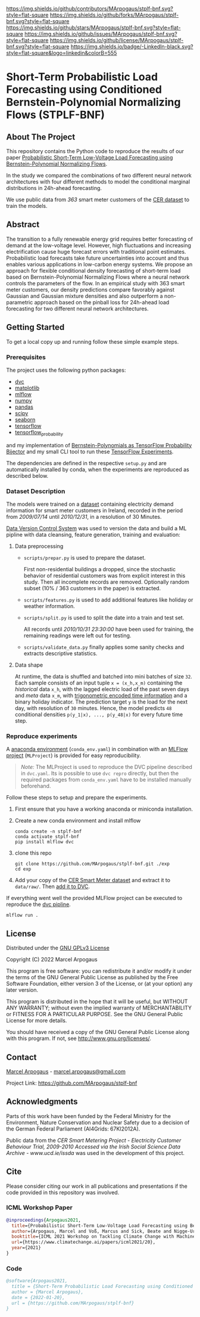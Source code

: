 # Inspired by: https://github.com/othneildrew/Best-README-Template
#+OPTIONS: toc:nol

[[https://github.com/MArpogaus/stplf-bnf/graphs/contributors][https://img.shields.io/github/contributors/MArpogaus/stplf-bnf.svg?style=flat-square]]
[[https://github.com/MArpogaus/stplf-bnf/network/members][https://img.shields.io/github/forks/MArpogaus/stplf-bnf.svg?style=flat-square]]
[[https://github.com/MArpogaus/stplf-bnf/stargazers][https://img.shields.io/github/stars/MArpogaus/stplf-bnf.svg?style=flat-square]]
[[https://github.com/MArpogaus/stplf-bnf/issues][https://img.shields.io/github/issues/MArpogaus/stplf-bnf.svg?style=flat-square]]
[[https://github.com/MArpogaus/stplf-bnf/blob/master/COPYING][https://img.shields.io/github/license/MArpogaus/stplf-bnf.svg?style=flat-square]]
[[https://linkedin.com/in/MArpogaus][https://img.shields.io/badge/-LinkedIn-black.svg?style=flat-square&logo=linkedin&colorB=555]]

* Short-Term Probabilistic Load Forecasting using Conditioned Bernstein-Polynomial Normalizing Flows (STPLF-BNF)

#+TOC: headlines 2 local

** About The Project
:PROPERTIES:
:CUSTOM_ID: about-the-project
:END:
This repository contains the Python code to reproduce the results of our paper [[https://arxiv.org/search/?query=Marcel%20Arpogaus&searchtype=author][Probabilistic Short-Term Low-Voltage Load Forecasting using Bernstein-Polynomial Normalizing Flows]].

In the study we compared the combinations of two different neural network architectures with four different methods to model the conditional marginal distributions in 24h-ahead forecasting.

We use public data from /363/ smart meter customers of the [[http://www.ucd.ie/issda/data/commissionforenergyregulationcer/][CER dataset]] to train the models.

** Abstract
  :PROPERTIES:
  :CUSTOM_ID: abstract
  :END:
The transition to a fully renewable energy grid requires better forecasting of demand at the low-voltage level.
However, high fluctuations and increasing electrification cause huge forecast errors with traditional point estimates.
Probabilistic load forecasts take future uncertainties into account and thus enables various applications in low-carbon energy systems.
We propose an approach for flexible conditional density forecasting of short-term load based on Bernstein-Polynomial Normalizing Flows where a neural network controls the parameters of the flow.
In an empirical study with 363 smart meter customers, our density predictions compare favorably against Gaussian and Gaussian mixture densities and also outperform a non-parametric approach based on the pinball loss for 24h-ahead load forecasting for two different neural network architectures.
** Getting Started
:PROPERTIES:
:CUSTOM_ID: getting-started
:END:

To get a local copy up and running follow these simple example steps.

*** Prerequisites
    :PROPERTIES:
    :CUSTOM_ID: prerequisites
    :END:
The project uses the following python packages:

- [[https://github.com/iterative/dvc][dvc]]
- [[https://github.com/matplotlib/matplotlib][matplotlib]]
- [[https://github.com/mlflow/mlflow][mlflow]]
- [[https://github.com/numpy/numpy][numpy]]
- [[https://github.com/pandas-dev/pandas][pandas]]
- [[https://github.com/scipy/scipy][scipy]]
- [[https://github.com/seaborn/seaborn][seaborn]]
- [[https://github.com/tensorflow/tensorflow][tensorflow]]
- [[https://github.com/tensorflow/probability][tensorflow_probability]]

and my implementation of [[https://github.com/MArpogaus/TensorFlow-Probability-Bernstein-Polynomial-Bijector][Bernstein-Polynomials as TensorFlow Probability Bijector]] and my small CLI tool to run these [[https://github.com/MArpogaus/tensorflow-experiments][TensorFlow Experiments]].

The dependencies are defined in the respective =setup.py= and are automatically installed by conda, when the experiments are reproduced as described below.

*** Dataset Description
    :PROPERTIES:
    :CUSTOM_ID: dataset-description
    :END:
The models were trained on a [[http://www.ucd.ie/issda/data/commissionforenergyregulationcer/][dataset]] containing electricity demand information for smart meter customers in Ireland, recorded in the period from /2009/07/14/ until /2010/12/31/, in a resolution of 30 Minutes.

[[https://dvc.org/][Data Version Control System]] was used to version the data and build a ML pipline with data cleansing, feature generation, training and evaluation:

[[file:gfx/dag.svg]]

**** Data preprocessing
     :PROPERTIES:
     :CUSTOM_ID: data-preprocessing
     :END:

- =scripts/prepar.py= is used to prepare the dataset.

  First non-residential buildings a dropped, since the stochastic behavior of residential customers was from explicit interest in this study.
  Then all incomplete records are removed. Optionally random subset (10% / 363 customers in the paper) is extracted.

- =scripts/features.py= is used to add additional features like holiday or weather information.

- =scripts/split.py= is used to split the date into a train and test set.

  All records until /2010/10/31 23:30:00/ have been used for training, the remaining readings were left out for testing.

- =scripts/validate_data.py= finally applies some sanity checks and extracts descriptive statistics.

**** Data shape
     :PROPERTIES:
     :CUSTOM_ID: data-shape
     :END:
At runtime, the data is shuffled and batched into mini batches of size =32=. Each sample consists of an input tuple =x = (x_h,x_m)= containing the /historical/ data =x_h=, with the lagged electric load of the past seven days and /meta/ data =x_m=, with [[https://www.avanwyk.com/encoding-cyclical-features-for-deep-learning/][trigonometric encoded time information]] and a binary holiday indicator.
The prediction target =y= is the load for the next day, with resolution of =30= minutes. Hence, the model predicts =48= conditional densities =p(y_1|x), ..., p(y_48|x)= for every future time step.

*** Reproduce experiments
    :PROPERTIES:
    :CUSTOM_ID: reproduce-experiments
    :END:
A [[https://docs.conda.io/en/latest/miniconda.html][anaconda environment]] (=conda_env.yaml=) in combination with an [[https://www.mlflow.org/docs/latest/projects.html][MLFlow project]] (=MLProject=) is provided for easy reproducibility.

#+begin_quote
  /Note:/ The MLProject is used to reproduce the DVC pipeline described in =dvc.yaml=.
  Its is possible to use =dvc repro= directly, but then the required packages from =conda_env.yaml= have to be installed manually beforehand.
#+end_quote

Follow these steps to setup and prepare the experiments.

1. First ensure that you have a working anaconda or miniconda
   installation.
2. Create a new conda environment and install mlflow
   #+begin_src shell
     conda create -n stplf-bnf
     conda activate stplf-bnf
     pip install mlflow dvc
   #+end_src

3. clone this repo
   #+begin_src shell
     git clone https://github.com/MArpogaus/stplf-bnf.git ./exp
     cd exp
   #+end_src

4. Add your copy of the [[http://www.ucd.ie/issda/data/commissionforenergyregulationcer/][CER Smart Meter dataset]] and extract it to =data/raw/=. Then [[https://dvc.org/doc/start/data-and-model-versioning][add it to DVC]].

If everything went well the provided MLFlow project can be executed to reproduce the [[https://dvc.org/doc/start/data-pipelines][dvc pipline]].
#+begin_src shell
    mlflow run .
#+end_src

** License
:PROPERTIES:
:CUSTOM_ID: license
:END:
Distributed under the [[file:COPYING][GNU GPLv3 License]]

Copyright (C) 2022 Marcel Arpogaus

This program is free software: you can redistribute it and/or modify
it under the terms of the GNU General Public License as published by
the Free Software Foundation, either version 3 of the License, or
(at your option) any later version.

This program is distributed in the hope that it will be useful,
but WITHOUT ANY WARRANTY; without even the implied warranty of
MERCHANTABILITY or FITNESS FOR A PARTICULAR PURPOSE.  See the
GNU General Public License for more details.

You should have received a copy of the GNU General Public License
along with this program.  If not, see <http://www.gnu.org/licenses/>.

** Contact
:PROPERTIES:
:CUSTOM_ID: contact
:END:
[[https://github.com/MArpogaus][Marcel Arpogaus]] - [[mailto:marcel.arpogaus@gmail.com][marcel.arpogaus@gmail.com]]

Project Link:
[[https://github.com/MArpogaus/stplf-bnf]]

** Acknowledgments
:PROPERTIES:
:CUSTOM_ID: acknowledgments
:END:
Parts of this work have been funded by the Federal Ministry for the Environment, Nature Conservation and Nuclear Safety due to a decision of the German Federal Parliament (AI4Grids: 67KI2012A).

Public data from the /CER Smart Metering Project - Electricity Customer Behaviour Trial, 2009-2010 Accessed via the Irish Social Science Data Archive - www.ucd.ie/issda/ was used in the development of this project.

** Cite

Please consider citing our work in all publications and presentations if the code provided in this repository was involved.
*** ICML Workshop Paper
#+begin_src bibtex
@inproceedings{Arpogaus2021,
  title={Probabilistic Short-Term Low-Voltage Load Forecasting using Bernstein-Polynomial Normalizing Flows},
  author={Arpogaus, Marcel and Voß, Marcus and Sick, Beate and Nigge-Uricher, Mark and Dürr, Oliver},
  booktitle={ICML 2021 Workshop on Tackling Climate Change with Machine Learning},
  url={https://www.climatechange.ai/papers/icml2021/20},
  year={2021}
}
#+end_src
*** Code
#+begin_src bibtex
@software{Arpogaus2021,
  title = {Short-Term Probabilistic Load Forecasting using Conditioned Bernstein-Polynomial Normalizing Flows},
  author = {Marcel Arpogaus},
  date = {2022-01-20},
  url = {https://github.com/MArpogaus/stplf-bnf}
}
#+end_src
